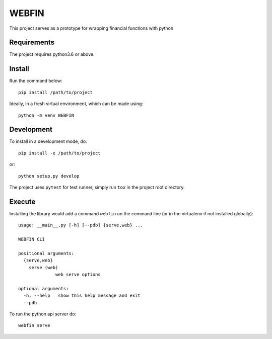 ======
WEBFIN
======

This project serves as a prototype for wrapping financial functions with python

Requirements
============

The project requires python3.6 or above.

Install
=======

Run the command below::

  pip install /path/to/project

Ideally, in a fresh virtual environment, which can be made using::

  python -m venv WEBFIN

Development
===========

To install in a development mode, do::

  pip install -e /path/to/project

or::

  python setup.py develop


The project uses ``pytest`` for test runner, simply run ``tox`` in the project root directory.

Execute
=======

Installing the library would add a command ``webfin`` on the command line (or in the virtualenv if not installed globally)::

  usage: __main__.py [-h] [--pdb] {serve,web} ...

  WEBFIN CLI

  positional arguments:
    {serve,web}
      serve (web)
                web serve options

  optional arguments:
    -h, --help   show this help message and exit
    --pdb


To run the python api server do::

  webfin serve
